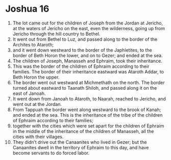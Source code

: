 ﻿
* Joshua 16
1. The lot came out for the children of Joseph from the Jordan at Jericho, at the waters of Jericho on the east, even the wilderness, going up from Jericho through the hill country to Bethel. 
2. It went out from Bethel to Luz, and passed along to the border of the Archites to Ataroth; 
3. and it went down westward to the border of the Japhletites, to the border of Beth Horon the lower, and on to Gezer; and ended at the sea. 
4. The children of Joseph, Manasseh and Ephraim, took their inheritance. 
5. This was the border of the children of Ephraim according to their families. The border of their inheritance eastward was Ataroth Addar, to Beth Horon the upper. 
6. The border went out westward at Michmethath on the north. The border turned about eastward to Taanath Shiloh, and passed along it on the east of Janoah. 
7. It went down from Janoah to Ataroth, to Naarah, reached to Jericho, and went out at the Jordan. 
8. From Tappuah the border went along westward to the brook of Kanah; and ended at the sea. This is the inheritance of the tribe of the children of Ephraim according to their families; 
9. together with the cities which were set apart for the children of Ephraim in the middle of the inheritance of the children of Manasseh, all the cities with their villages. 
10. They didn’t drive out the Canaanites who lived in Gezer; but the Canaanites dwell in the territory of Ephraim to this day, and have become servants to do forced labor. 
